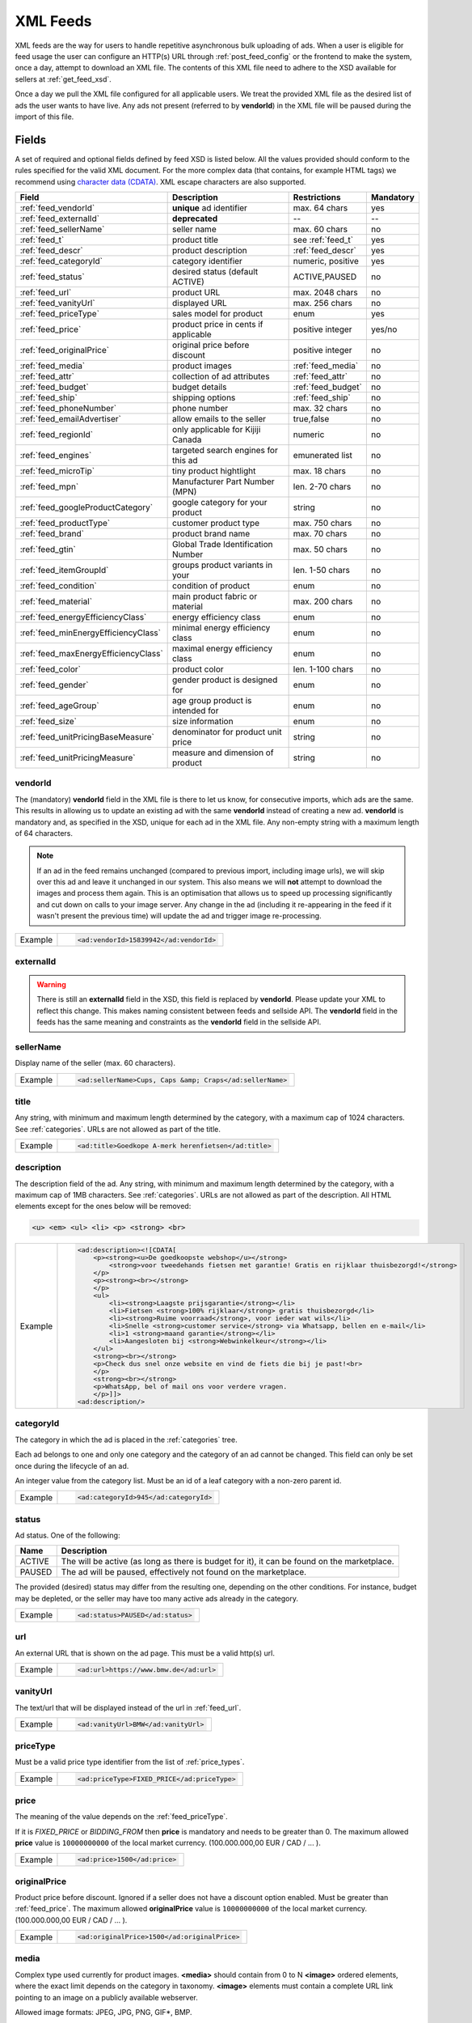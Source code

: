 .. _feeds:

XML Feeds
=========
XML feeds are the way for users to handle repetitive asynchronous bulk uploading of ads.
When a user is eligible for feed usage the user can configure an HTTP(s) URL through
:ref:`post_feed_config` or the frontend to make the system, once a day, attempt to download an
XML file. The contents of this XML file need to adhere to the XSD available for sellers
at :ref:`get_feed_xsd`.

Once a day we pull the XML file configured for all applicable users.
We treat the provided XML file as the desired list of ads the user wants to have live.
Any ads not present (referred to by **vendorId**) in the XML file will be paused during
the import of this file.

Fields
------

A set of required and optional fields defined by feed XSD is listed below.
All the values provided should conform to the rules specified for the valid XML document.
For the more complex data (that contains, for example HTML tags) we recommend using `character data (CDATA) <https://en.wikipedia.org/wiki/CDATA>`_.
XML escape characters are also supported.

====================================== ==================================== ===================  =========== 
Field                                  Description                          Restrictions         Mandatory 
====================================== ==================================== ===================  =========== 
:ref:`feed_vendorId`                   **unique** ad identifier             max. 64 chars        yes
:ref:`feed_externalId`                 **deprecated**                       --                   --
:ref:`feed_sellerName`                 seller name                          max. 60 chars        no
:ref:`feed_t`                          product title                        see :ref:`feed_t`    yes
:ref:`feed_descr`                      product description                  :ref:`feed_descr`    yes       
:ref:`feed_categoryId`                 category identifier                  numeric, positive    yes       
:ref:`feed_status`                     desired status (default ACTIVE)      ACTIVE,PAUSED        no       
:ref:`feed_url`                        product URL                          max. 2048 chars      no        
:ref:`feed_vanityUrl`                  displayed URL                        max. 256 chars       no        
:ref:`feed_priceType`                  sales model for product              enum                 yes       
:ref:`feed_price`                      product price in cents if applicable positive integer     yes/no       
:ref:`feed_originalPrice`              original price before discount       positive integer     no        
:ref:`feed_media`                      product images                       :ref:`feed_media`    no
:ref:`feed_attr`                       collection of ad attributes          :ref:`feed_attr`     no        
:ref:`feed_budget`                     budget details                       :ref:`feed_budget`   no        
:ref:`feed_ship`                       shipping options                     :ref:`feed_ship`     no
:ref:`feed_phoneNumber`                phone number                         max. 32 chars        no        
:ref:`feed_emailAdvertiser`            allow emails to the seller           true,false           no
:ref:`feed_regionId`                   only applicable for Kijiji Canada    numeric              no        
:ref:`feed_engines`                    targeted search engines for this ad  emunerated list      no
:ref:`feed_microTip`                   tiny product hightlight              max. 18 chars        no
:ref:`feed_mpn`                        Manufacturer Part Number (MPN)       len. 2-70 chars      no   
:ref:`feed_googleProductCategory`      google category for your product     string               no
:ref:`feed_productType`                customer product type                max. 750 chars       no    
:ref:`feed_brand`                      product brand name                   max. 70 chars        no
:ref:`feed_gtin`                       Global Trade Identification Number   max. 50 chars        no  
:ref:`feed_itemGroupId`                groups product variants in your      len. 1-50 chars      no
:ref:`feed_condition`                  condition of product                 enum                 no
:ref:`feed_material`                   main product fabric or material      max. 200 chars       no
:ref:`feed_energyEfficiencyClass`      energy efficiency class              enum                 no
:ref:`feed_minEnergyEfficiencyClass`   minimal energy efficiency class      enum                 no
:ref:`feed_maxEnergyEfficiencyClass`   maximal energy efficiency class      enum                 no
:ref:`feed_color`                      product color                        len. 1-100 chars     no
:ref:`feed_gender`                     gender product is designed for       enum                 no
:ref:`feed_ageGroup`                   age group product is intended for    enum                 no
:ref:`feed_size`                       size information                     enum                 no
:ref:`feed_unitPricingBaseMeasure`     denominator for product unit price   string               no
:ref:`feed_unitPricingMeasure`         measure and dimension of product     string               no
====================================== ==================================== ===================  =========== 

.. index:: vendorId
.. _feed_vendorId:

vendorId
""""""""

The (mandatory) **vendorId** field in the XML file is there to let us know, for consecutive imports, which
ads are the same. This results in allowing us to update an existing ad with the same **vendorId** instead
of creating a new ad. **vendorId** is mandatory and, as specified in the XSD, unique for each ad in the
XML file. Any non-empty string with a maximum length of 64 characters.

.. note::
   If an ad in the feed remains unchanged (compared to previous import, including image urls), we will skip over this ad and leave
   it unchanged in our system. This also means we will **not** attempt to download the images and process them again.
   This is an optimisation that allows us to speed up processing significantly and cut down on calls to your image server.
   Any change in the ad (including it re-appearing in the feed if it wasn't present the previous time) will update the
   ad and trigger image re-processing.

======= ====================================================
Example	.. code-block:: html
        
          <ad:vendorId>15839942</ad:vendorId>
======= ====================================================

.. index:: externalId
.. _feed_externalId:

externalId
""""""""""
.. warning::
   There is still an **externalId** field in the XSD, this field is replaced by **vendorId**.
   Please update your XML to reflect this change. This makes naming consistent between feeds and sellside API.
   The **vendorId** field in the feeds has the same meaning and constraints as the **vendorId** field in the
   sellside API.

.. index:: sellerName
.. _feed_sellerName:

sellerName
""""""""""

Display name of the seller (max. 60 characters).

======= ======================================================
Example	.. code-block:: html
        
         <ad:sellerName>Cups, Caps &amp; Craps</ad:sellerName>
======= ======================================================

.. index:: title
.. _feed_t:

title
"""""

Any string, with minimum and maximum length determined by the category, with a maximum cap of 1024 characters. See :ref:`categories`. URLs are not allowed as part of the title.

======= ====================================================
Example	.. code-block:: html
        
         <ad:title>Goedkope A-merk herenfietsen</ad:title>
======= ====================================================

.. index:: description
.. _feed_descr:

description
"""""""""""

The description field of the ad.
Any string, with minimum and maximum length determined by the category, with a maximum cap of 1MB characters. See :ref:`categories`. URLs are not allowed as part of the description.
All HTML elements except for the ones below will be removed:

.. code-block:: html

    <u> <em> <ul> <li> <p> <strong> <br>
    

======= =========================================================================================================
Example .. code-block:: html 
    
            <ad:description><![CDATA[
                <p><strong><u>De goedkoopste webshop</u></strong> 
                    <strong>voor tweedehands fietsen met garantie! Gratis en rijklaar thuisbezorgd!</strong>
                </p>
                <p><strong><br></strong>
                </p>
                <ul>
                    <li><strong>Laagste prijsgarantie</strong></li>
                    <li>Fietsen <strong>100% rijklaar</strong> gratis thuisbezorgd</li>
                    <li><strong>Ruime voorraad</strong>, voor ieder wat wils</li>
                    <li>Snelle <strong>customer service</strong> via Whatsapp, bellen en e-mail</li>
                    <li>1 <strong>maand garantie</strong></li>
                    <li>Aangesloten bij <strong>Webwinkelkeur</strong></li>
                </ul>
                <strong><br></strong>
                <p>Check dus snel onze website en vind de fiets die bij je past!<br>
                </p>
                <strong><br></strong>
                <p>WhatsApp, bel of mail ons voor verdere vragen.
                </p>]]>
            <ad:description/>
======= =========================================================================================================


.. index:: categoryId
.. _feed_categoryId:

categoryId
""""""""""

The category in which the ad is placed in the :ref:`categories` tree.

Each ad belongs to one and only one category and the category of an ad cannot be changed.
This field can only be set once during the lifecycle of an ad.

An integer value from the category list. Must be an id of a leaf category with a
non-zero parent id.

======= ====================================================
Example	.. code-block:: html
        
         <ad:categoryId>945</ad:categoryId>
======= ====================================================

.. index:: status
.. _feed_status:

status
""""""

Ad status. One of the following:

====== ====================================================
Name   Description
====== ====================================================
ACTIVE The will be active (as long as there is budget for it), it can be found on the marketplace.
PAUSED The ad will be paused, effectively not found on the marketplace.
====== ====================================================

The provided (desired) status may differ from the resulting one, depending on the other conditions.
For instance, budget may be depleted, or the seller may have too many active ads already in the category.

======= =============================
Example .. code-block:: html
        
         <ad:status>PAUSED</ad:status>
======= =============================

.. index:: url
.. _feed_url:

url
"""

An external URL that is shown on the ad page. This must be a valid http(s)
url.

======= =======================================
Example .. code-block:: html
        
         <ad:url>https://www.bmw.de</ad:url>
======= =======================================

.. index:: vanityUrl
.. _feed_vanityUrl:

vanityUrl
"""""""""

The text/url that will be displayed instead of the url in :ref:`feed_url`.

======= ==================================
Example .. code-block:: html
        
         <ad:vanityUrl>BMW</ad:vanityUrl>
======= ==================================

.. index:: priceType
.. _feed_priceType:

priceType
"""""""""

Must be a valid price type identifier from the list of :ref:`price_types`.

======= ============================================
Example .. code-block:: html
        
         <ad:priceType>FIXED_PRICE</ad:priceType>
======= ============================================

.. index:: price
.. _feed_price:

price
"""""

The meaning of the value depends on the :ref:`feed_priceType`. 

If it is `FIXED_PRICE` or `BIDDING_FROM` then **price** is mandatory and needs to be greater than 0.
The maximum allowed **price** value is ``10000000000`` of the local market currency. (100.000.000,00 EUR / CAD / ... ).

======= =============================
Example .. code-block:: html
        
         <ad:price>1500</ad:price>
======= =============================

.. index:: originalPrice
.. _feed_originalPrice:

originalPrice
""""""""""""""

Product price before discount. Ignored if a seller does not have a discount option enabled. Must be greater than :ref:`feed_price`.
The maximum allowed **originalPrice** value is ``10000000000`` of the local market currency. (100.000.000,00 EUR / CAD / ... ).

======= ============================================
Example .. code-block:: html
        
         <ad:originalPrice>1500</ad:originalPrice>
======= ============================================

.. index:: media
.. _feed_media:

media
"""""

Complex type used currently for product images. **<media>** should contain from 0 to N **<image>** ordered elements, where the exact limit depends on the category in taxonomy. **<image>** elements must contain a complete URL link pointing to an image on a publicly available webserver.

Allowed image formats: JPEG, JPG, PNG, GIF\*, BMP.

\* Please note that GIFs are not recommended format as thay are only 256 colors or less.

All images will be resized if necessary to a size of maximum 1024px height and 1024px width (preserving the aspect ratio)
The system will download the images and, if they meet the requirements, store them on our servers in several sizes.

The images will be presented in the order as provided. The first image is shown in search results and as the main image on the item page.

======= ========================================================================================================================
Example .. code-block:: html 

            <ad:media>
                <ad:image url="https://images.pexels.com/photos/62289/yemen-chameleon-chamaeleo-calyptratus-chameleon-reptile-62289.jpeg"/>
                <ad:image url="https://images.pexels.com/photos/47547/squirrel-animal-cute-rodents-47547.jpeg?auto=compress&amp;cs=tinysrgb&amp;w=1260&amp;h=750&amp;dpr=2"/>
            <ad:media/>
======= ========================================================================================================================

.. index:: attributes
.. _feed_attr:

attributes
""""""""""

Optional collection of ad :ref:`user_defined_attributes` (category-dependent). 
Note that categories can have mandatory attributes, for which a default value will be filled in if not supplied.

======= =========================================================================================================
Example .. code-block:: html 

            <ad:attributes>
                <ad:attribute>
                    <ad:attributeName>color</ad:attributeName>
                    <ad:attributeLocale>nl</ad:attributeLocale>
                    <ad:attributeLabel>Kleu</ad:attributeLabel>
                    <ad:attributeValue>Rood</ad:attributeValue>
                </ad:attribute>
                <ad:attribute>
                    <ad:attributeName>color</ad:attributeName>
                    <ad:attributeLocale>en</ad:attributeLocale>
                    <ad:attributeLabel>Color</ad:attributeLabel>
                    <ad:attributeValue>Red</ad:attributeValue>
                </ad:attribute>
                <ad:attribute>
                    <ad:attributeName>Model</ad:attributeName>
                    <ad:attributeValue>Slim</ad:attributeValue>
                    <ad:attributeValue>Spro</ad:attributeValue>
                </ad:attribute>
            </ad:attributes>

======= =========================================================================================================

.. index:: budgetDetails
.. _feed_budget:

budgetDetails
"""""""""""""

Section with budget details

============= ========================================== ========
Name          Description                                Required
============= ========================================== ========
autobid       use auto bidding option true/false         No
cpc           CPC for the given ad in cents              Yes
totalBudget   total budget for the given ad in cents     No
dailyBudget   daily budget for the given ad in cents     No
============= ========================================== ========

The minimum and maximum values for the total budget depend on the category. 
If the total budget is not returned with the ad, it means there is an unlimited total budget.

When this value of the daily budget is reached the ad will be paused for the rest of the day. 
The minimum value depends on the category. Maximum value cannot be higher than the total budget.

The minimum and maximum values of the cost per click (cpc) depend on the category.

======= =========================================================================================================
Example .. code-block:: html 

            <ad:budget>
                <ad:totalBudget>5000</ad:totalBudget>
                <ad:dailyBudget>1000</ad:dailyBudget>
                <ad:cpc>2</ad:cpc>
            </ad:budget>

======= =========================================================================================================

.. index:: shippingOptions
.. _feed_ship:

shippingOptions
"""""""""""""""

Section with shipping options available for a product.
Options can be defined for single selected type or both.

============= ========================================== ========
Name          Description                                Required
============= ========================================== ========
shippingType  SHIP, PICKUP                               Yes
cost          cost of shipping in cents                  No
time          time it takes to deliver the product       No
location      pick up location of the product            No
============= ========================================== ========

*SHIP* means the item can be delivered to the buyer in the provided `time` and for the provided `cost`. 
For shippingType 'SHIP' provide 'cost' in cents and 'time' in days. 'location' is ignored.

*PICKUP* means the item can be picked up at the provided `location`
For shippingType 'PICKUP' provide 'location'. Both 'cost' and 'time' are ignored.

Whether shipping options are disabled/optional/mandatory for an ad is configured per category, see :ref:`category_config_v2`.

======= ==============================================================
Example .. code-block:: html 

            <ad:shippingOptions>
                    <ad:shippingOption>
                        <ad:shippingType>PICKUP</ad:shippingType>
                        <ad:location>1097DN</ad:location>
                    </ad:shippingOption>
                </ad:shippingOptions>

======= ==============================================================

.. index:: phoneNumber
.. _feed_phoneNumber:

phoneNumber
"""""""""""

The phone number of the advertiser as international phone number format, e.g.
+31207894561 or as a local phone number, e.g. 06789456612. 0900 and 0800
numbers are not allowed.

======= =================================================
Example .. code-block:: html
        
         <ad:phoneNumber>+31207894561</ad:phoneNumber>
======= =================================================

.. index:: emailAdvertiser
.. _feed_emailAdvertiser:

emailAdvertiser
"""""""""""""""

Flag for allowing emails to be sent to the advertiser.

======= =================================================
Example .. code-block:: html
        
         <ad:emailAdvertiser>true</ad:emailAdvertiser>
======= =================================================

.. index:: regionId
.. _feed_regionId:

regionId
""""""""

The region in which the ad is placed. (only applicable for Kijiji Canada)
A long value from the region tree. Must be the id of a leaf region.

Each ad belongs to one and only one region and region of an ad cannot be updated.
This field can only set once during creation of an ad.

This field is mandatory if the `region` field of category configuration is ``MANDATORY``
and optional if the `region` field is ``OPTIONAL``.
This field must be omitted if the `region` field of category configuration is ``DISABLED``.

Please refer to :ref:`categories` and :ref:`regions`

======= =======================================
Example .. code-block:: html
        
         <ad:regionId>1700274</ad:regionId>
======= =======================================

.. index:: engines
.. _feed_engines:

engines
"""""""

Collection of business features used internally for distinguishing between business propositions for the product. 
If not provided, the default is *classic*.
Must be one of the models enabled for the seller. Currently multiple values are not supported.

Available options:

========== ================================================
Name       Description
========== ================================================
classic    default proposition
auctions   deprecated
promotions enables promotions feature
amnext     ancestor of the classic (still experimental)
========== ================================================

======= =======================================
Example .. code-block:: html 

            <ad:engines>
                <engine>promotions</engine>
            </ad:engines>
======= =======================================

.. index:: microTip
.. _feed_microTip:

microTip
""""""""

A short freeform text with a maximum length of 18 characters, excluding any characters in ``.,/@#<>``.
It is a feature as part of a package that sellers can purchase (currently available only for Marktplaats tenant).
It provides extra attention on the ad in the search results.

======= ===========================================
Example .. code-block:: html
        
         <ad:microTip>TODAY 15% SALE</ad:microTip>
======= ===========================================

.. index:: mpn
.. _feed_mpn: 

MPN
"""

Manufacturer Part Number (MPN), definition follows `Google Merchant Center <https://support.google.com/merchants/answer/7052112>`_ guidelines.
String identifier max 2-70 chars.

======= ==================================
Example .. code-block:: html
        
         <ad:mpn>AB12345R89TN6E</ad:mpn>
======= ==================================

.. index:: googleProductCategory
.. _feed_googleProductCategory: 

googleProductCategory
""""""""""""""""""""""

Product category from Google's product taxonomy. See `Google Merchant Center <https://support.google.com/merchants/answer/7052112>`_

======= =============================================================================================================
Example .. code-block:: html
        
         <ad:googleProductCategory>
            Apparel &amp; Accessories &gt; Clothing &gt; Dresses
         </ad:googleProductCategory>
======= =============================================================================================================

.. index:: productType
.. _feed_productType: 

productType
""""""""""""""""""""""

Definition follows `Google Merchant Center <https://support.google.com/merchants/answer/7052112>`_ guidelines.
String identifier max 750 chars.

======= ===============================================================================
Example .. code-block:: html
        
         <ad:productType>
            Home &gt; Women &gt; Dresses &gt; Maxi Dresses
         </ad:productType>
======= ===============================================================================

.. index:: brand
.. _feed_brand: 

brand
""""""""""""""""""""""

Brand definition follows `Google Merchant Center <https://support.google.com/merchants/answer/7052112>`_ guidelines.
String identifier max 70 chars.

======= ============================================
Example .. code-block:: html
        
         <ad:brand>Little black dress</ad:brand>
======= ============================================

.. index:: gtin
.. _feed_gtin: 

GTIN
""""""""""""""""""""""

GTIN, definition follows `Google Merchant Center <https://support.google.com/merchants/answer/7052112>`_ guidelines.
String identifier max 50 chars.

======= ==================================
Example .. code-block:: html
        
         <ad:gtin>44320194113475</ad:gtin>
======= ==================================

.. index:: itemGroupId
.. _feed_itemGroupId: 

itemGroupId
""""""""""""""""""""""

Item Group Id definition follows `Google Merchant Center <https://support.google.com/merchants/answer/7052112>`_ guidelines.
String identifier max 1-50 chars.

======= ============================================
Example .. code-block:: html
        
         <ad:itemGroupId>BC23456</ad:itemGroupId>
======= ============================================

.. index:: condition
.. _feed_condition: 

condition
""""""""""""""""""""""

Condition definition follows `Google Merchant Center <https://support.google.com/merchants/answer/7052112>`_ guidelines.
Accepted values: *new*, *refurbished*, *used*

======= ==================================
Example .. code-block:: html
        
         <ad:condition>used</ad:condition>
======= ==================================

.. index:: material
.. _feed_material: 

material
""""""""""""""""""""""

Material definition follows `Google Merchant Center <https://support.google.com/merchants/answer/7052112>`_ guidelines.
String identifier max 200 chars.
  
======= ==================================
Example .. code-block:: html
        
         <ad:material>Wool</ad:material>
======= ==================================

.. index:: energyEfficiencyClass
.. _feed_energyEfficiencyClass: 

energyEfficiencyClass
""""""""""""""""""""""

Energy Efficiency Class See `Google Merchant Center <https://support.google.com/merchants/answer/7052112>`_

Allowed values: *A+++*, *A++*, *A+*, *A++*,	*B*, *C*, *B*, *E*,	*F*, *G*

======= ===========================================================
Example .. code-block:: html
        
         <ad:energyEfficiencyClass>A+</ad:energyEfficiencyClass>
======= ===========================================================

.. index:: minEnergyEfficiencyClass
.. _feed_minEnergyEfficiencyClass: 

minEnergyEfficiencyClass
""""""""""""""""""""""""

Minimal energy efficiency class. Possible values defined in :ref:`feed_energyEfficiencyClass`

======= ================================================================
Example .. code-block:: html
        
         <ad:minEnergyEfficiencyClass>E</ad:minEnergyEfficiencyClass>
======= ================================================================

.. index:: maxEnergyEfficiencyClass
.. _feed_maxEnergyEfficiencyClass: 

maxEnergyEfficiencyClass
""""""""""""""""""""""""

Maximal energy efficiency class. Possible values defined in :ref:`feed_energyEfficiencyClass`

======= ================================================================
Example .. code-block:: html
        
         <ad:maxEnergyEfficiencyClass>B</ad:maxEnergyEfficiencyClass>
======= ================================================================

.. index:: color
.. _feed_color: 

color
""""""""""""""""""""""""

Color definition follows `Google Merchant Center <https://support.google.com/merchants/answer/7052112>`_ guidelines.
String identifier max 1-100 chars.

======= ==================================
Example .. code-block:: html
        
         <ad:color>Black/Grey</ad:color>
======= ==================================

.. index:: gender
.. _feed_gender: 

gender
""""""""""""""""""""""""

Gender definition follows `Google Merchant Center <https://support.google.com/merchants/answer/7052112>`_ guidelines.

Allowed values: *male*, *female*, *unisex*

======= =============================
Example .. code-block:: html
        
         <ad:gender>unisex</ad:gender>
======= =============================

.. index:: ageGroup
.. _feed_ageGroup: 

ageGroup
""""""""""""""""""""""""

Age group definition follows `Google Merchant Center <https://support.google.com/merchants/answer/7052112>`_ guidelines.

Allowed values: *newborn*, *infant*, *toddler*, *children*, *adult*

======= ==================================
Example .. code-block:: html
        
         <ad:ageGroup>adult</ad:ageGroup>
======= ==================================

.. index:: size
.. _feed_size: 

size
""""""""""""""""""""""""

Size definition follows `Google Merchant Center <https://support.google.com/merchants/answer/7052112>`_ guidelines.
String identifier max 1-100 chars.

======= =============================
Example .. code-block:: html
        
         <ad:size>S</ad:size>
======= =============================

.. index:: unitPricingBaseMeasure
.. _feed_unitPricingBaseMeasure: 

unitPricingBaseMeasure
""""""""""""""""""""""""

The denominator for product unit price. See `Google Merchant Center <https://support.google.com/merchants/answer/7052112>`_

======= ===========================================================
Example .. code-block:: html
        
         <ad:unitPricingBaseMeasure>1kg</ad:unitPricingBaseMeasure>
======= ===========================================================

.. index:: unitPricingMeasure
.. _feed_unitPricingMeasure:         

unitPricingMeasure
""""""""""""""""""""""""

Defines the measure and dimension of the product. Example 125ml, 100g. See `Google Merchant Center <https://support.google.com/merchants/answer/7052112>`_

======= ======================================================
Example .. code-block:: html
        
         <ad:unitPricingMeasure>15kg</ad:unitPricingMeasure>
======= ======================================================

Errors
------
:ref:`get_feed_import` shows the overview of imported feeds of the user, and
:ref:`get_feed_import_id_detail` can be a good source of information on possible errors
or warnings on ads, such as missing mandatory attributes or too low CPC etc. If your XML
does not pass the XSD at :ref:`get_feed_xsd` this is where you will see why.
After the XSD validates, it will handle the ads inside it separately, and a failure on one ad
will then not impact other ads.


Character encoding & Line terminators
-------------------------------------
Feeds are expected to be in UTF-8 encoding without Byte Order Marker (BOM) with Unix (LF) line terminators.
Feed files with a BOM marker and/or different line terminators (e.g. CRLF on Windows) will not be processed.


Whitelisting
------------

As mentioned in :ref:`overview_image_downloads` our outgoing IPs for downloading images (also the ones
defined in the feed) should be whitelisted. We also download the XML file itself using these IPs.


Example XML
-----------

.. code-block:: xml

    <?xml version="1.0" encoding="UTF-8"?>
    <admarkt:ads xmlns:admarkt="http://admarkt.marktplaats.nl/schemas/1.0">
        <admarkt:ad>
            <admarkt:vendorId>jh2fi82wqjckw</admarkt:vendorId>
            <admarkt:title>New white leather sofa</admarkt:title>
            <admarkt:description>This leather sofa is very well suited to sell online. Has happened 12 times
            already, profit guaranteed! The charming white color and stylish design makes it irresistable
            for buyers, whether they need it or not.
            </admarkt:description>
            <admarkt:categoryId>1234</admarkt:categoryId>
            <admarkt:url>http://irresistiblecouch.com/charming-white.html?source=marktplaats</admarkt:url>
            <admarkt:vanityUrl>http://irresistiblecouch.com</admarkt:vanityUrl>
            <admarkt:price>129900</admarkt:price>
            <admarkt:priceType>FIXED_PRICE</admarkt:priceType>
            <admarkt:media>
                <admarkt:image url="http://irresistiblecouch.com/ProductPhotos/Large/jh2fi82wqjckw.jpg"/>
            </admarkt:media>
            <admarkt:budget>
                <admarkt:totalBudget>1000000</admarkt:totalBudget>
                <admarkt:dailyBudget>2500</admarkt:dailyBudget>
                <admarkt:cpc>3</admarkt:cpc>
            </admarkt:budget>
            <admarkt:emailAdvertiser>true</admarkt:emailAdvertiser>
        </admarkt:ad>
        <admarkt:ad>
            <admarkt:vendorId>bvl202kfm2-123</admarkt:vendorId>
            <admarkt:title>Nice bike</admarkt:title>
            <admarkt:description>Decent women's bike. A little old, but good enough. Has seen some mileage,
            been used regularly, but is well maintained. Last month had a large check-up where some key
            parts were replaced.
            </admarkt:description>
            <admarkt:categoryId>43</admarkt:categoryId>
            <admarkt:url>http://supabike.com/oldie.html?foo=bar</admarkt:url>
            <admarkt:vanityUrl>http://supabike.com</admarkt:vanityUrl>
            <admarkt:price>8900</admarkt:price>
            <admarkt:priceType>FIXED_PRICE</admarkt:priceType>
            <admarkt:media>
                <admarkt:image url="http://supabike.com/files/colored/fiets.jpg"/>
            </admarkt:media>
            <admarkt:budget>
                <admarkt:totalBudget>200000</admarkt:totalBudget>
                <admarkt:dailyBudget></admarkt:dailyBudget>
                <admarkt:cpc>2</admarkt:cpc>
            </admarkt:budget>
            <admarkt:emailAdvertiser>true</admarkt:emailAdvertiser>
            <admarkt:microTip>Lease 499 per mnd</admarkt:microTip>
        </admarkt:ad>
    </admarkt:ads>


Scenario's & Questions
----------------------

Below are some common asked-for scenarios and questions with their explanations/answers.

- Feed file cannot be fetched

When a feed file cannot be fetched, nothing will change on the user's ads.
It's as if the import didn't happen. Since the file represents the desired
list of ads to be live, we won't do anything if we can't get the file -
we cannot read a change in the desired situation.

- Feed file is empty

When a feed file is empty, all ads of the user will be paused. An empty
file means the desired list of ads to be live is empty, so all active ads
are paused. Note that this also means that all ads which are in statuses
BUDGET_REACHED or DAILY_BUDGET_REACHED are also paused.

- Feed file contains only new ads

In the spirit of the feed file being the desired set of ads to be live for
a user, all currently active ads (including ads in BUDGET_REACHED or DAILY_BUDGET_REACHED)
will be paused and the supplied ads will be created (with status ACTIVE).

- Editing ads through frontend / API

In the spirit of the feed file being the desired set of ads to be live for
a user, all ads will be (re)set to their representing feed values. This means
you can see changes made throuh API or frontend undone after a successful feed import.

- XML does not validate against XSD

If the fetched XML filed does not validate against the XSD there will not be any changes
to your ads. Existing ads will remain unchanged and no new ads will be created.

- How to validate XML against XSD

Next to various online capabilities where you can provide both your XML and XSD files,
a way to check quickly and locally is to use a tool called xmllint. With this tool
you can use our XSD downloaded from :ref:`get_feed_xsd` to test whether your feed is
working before you let our system fetch it using the following command:

.. code-block:: bash

  xmllint --debug --noout --schema /path/to/admarkt1.0.xsd /path/to/yourfeed.xml

For small chunks of XML you can use online validators as well, such as `<http://www.utilities-online.info/xsdvalidation/>`_ or `<https://www.freeformatter.com/xml-validator-xsd.html>`_. Note that these have a
limit on the size of the XML you can check, but it should be more than enough to be able
to test correctness of your structure.

- Image updates are not processed after successful feed import

If you're changing the images without changing the URLs, the changes may not be picked up,
in case the rest of the ad is also unchanged. We suggest adding a bogus parameter to the
image URL to force a re-processing of the ad and its images. Make sure to not change this
for every feed import, but only when you require images to be re-processed.

